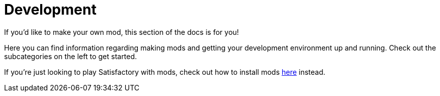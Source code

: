 = Development

If you'd like to make your own mod, this section of the docs is for you!

Here you can find information regarding making mods and getting your development environment up and running. Check out the subcategories on the left to get started.

If you're just looking to play Satisfactory with mods, check out how to install mods xref:index.adoc#_for_users[here] instead.
